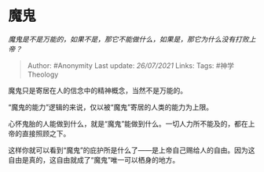 * 魔鬼
  :PROPERTIES:
  :CUSTOM_ID: 魔鬼
  :END:

/魔鬼是不是万能的，如果不是，那它不能做什么，如果是，那它为什么没有打败上帝？/

#+BEGIN_QUOTE
  Author: #Anonymity Last update: /26/07/2021/ Links: Tags:
  #神学Theology
#+END_QUOTE

魔鬼只是寄居在人的信念中的精神概念，当然不是万能的。

“魔鬼的能力”逻辑的来说，仅以被“魔鬼”寄居的人类的能力为上限。

心怀鬼胎的人能做到什么，就是“魔鬼”能做到什么。一切人力所不能及的，都在上帝的直接照顾之下。

这样你就可以看到“魔鬼”的庇护所是什么了------是上帝自己赐给人的自由。因为这自由是真的，这自由就成了“魔鬼”唯一可以栖身的地方。
